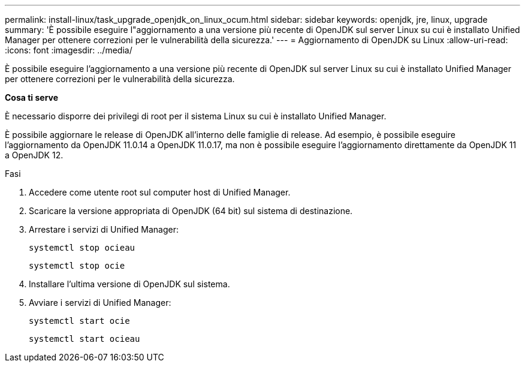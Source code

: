 ---
permalink: install-linux/task_upgrade_openjdk_on_linux_ocum.html 
sidebar: sidebar 
keywords: openjdk, jre, linux, upgrade 
summary: 'È possibile eseguire l"aggiornamento a una versione più recente di OpenJDK sul server Linux su cui è installato Unified Manager per ottenere correzioni per le vulnerabilità della sicurezza.' 
---
= Aggiornamento di OpenJDK su Linux
:allow-uri-read: 
:icons: font
:imagesdir: ../media/


[role="lead"]
È possibile eseguire l'aggiornamento a una versione più recente di OpenJDK sul server Linux su cui è installato Unified Manager per ottenere correzioni per le vulnerabilità della sicurezza.

*Cosa ti serve*

È necessario disporre dei privilegi di root per il sistema Linux su cui è installato Unified Manager.

È possibile aggiornare le release di OpenJDK all'interno delle famiglie di release. Ad esempio, è possibile eseguire l'aggiornamento da OpenJDK 11.0.14 a OpenJDK 11.0.17, ma non è possibile eseguire l'aggiornamento direttamente da OpenJDK 11 a OpenJDK 12.

.Fasi
. Accedere come utente root sul computer host di Unified Manager.
. Scaricare la versione appropriata di OpenJDK (64 bit) sul sistema di destinazione.
. Arrestare i servizi di Unified Manager:
+
`systemctl stop ocieau`

+
`systemctl stop ocie`

. Installare l'ultima versione di OpenJDK sul sistema.
. Avviare i servizi di Unified Manager:
+
`systemctl start ocie`

+
`systemctl start ocieau`


